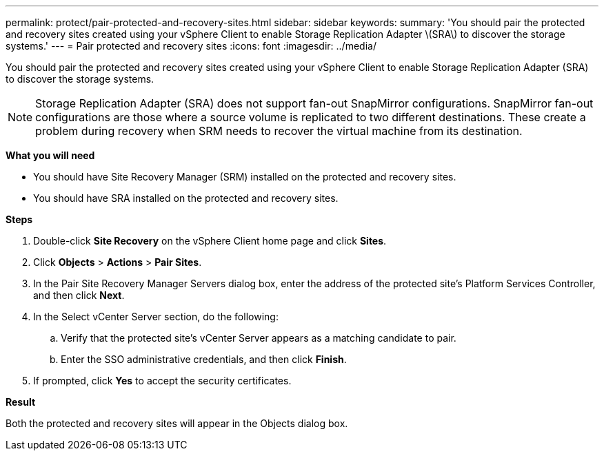 ---
permalink: protect/pair-protected-and-recovery-sites.html
sidebar: sidebar
keywords:
summary: 'You should pair the protected and recovery sites created using your vSphere Client to enable Storage Replication Adapter \(SRA\) to discover the storage systems.'
---
= Pair protected and recovery sites
:icons: font
:imagesdir: ../media/

[.lead]
You should pair the protected and recovery sites created using your vSphere Client to enable Storage Replication Adapter (SRA) to discover the storage systems.

[NOTE]
Storage Replication Adapter (SRA) does not support fan-out SnapMirror configurations. SnapMirror fan-out configurations are those where a source volume is replicated to two different destinations. These create a problem during recovery when SRM needs to recover the virtual machine from its destination. 

*What you will need*

* You should have Site Recovery Manager (SRM) installed on the protected and recovery sites.
* You should have SRA installed on the protected and recovery sites.

*Steps*

. Double-click *Site Recovery* on the vSphere Client home page and click *Sites*.
. Click *Objects* > *Actions* > *Pair Sites*.
. In the Pair Site Recovery Manager Servers dialog box, enter the address of the protected site's Platform Services Controller, and then click *Next*.
. In the Select vCenter Server section, do the following:
 .. Verify that the protected site's vCenter Server appears as a matching candidate to pair.
 .. Enter the SSO administrative credentials, and then click *Finish*.
. If prompted, click *Yes* to accept the security certificates.

*Result*

Both the protected and recovery sites will appear in the Objects dialog box.
